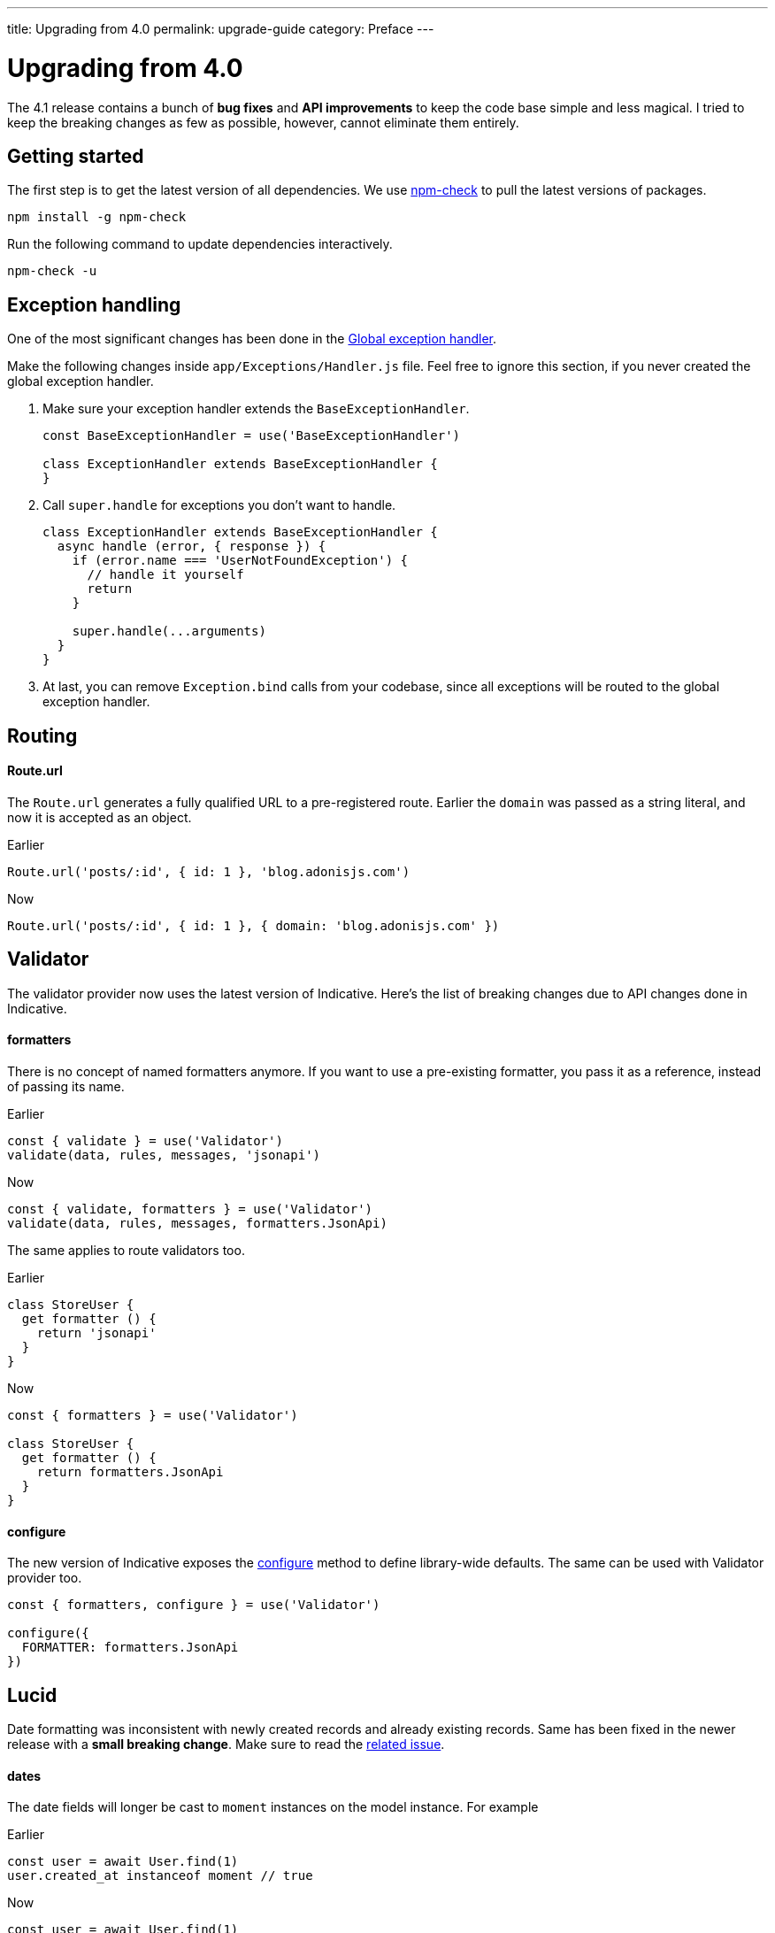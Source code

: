 ---
title: Upgrading from 4.0
permalink: upgrade-guide
category: Preface
---

= Upgrading from 4.0

toc::[]

The 4.1 release contains a bunch of *bug fixes* and *API improvements* to keep the code base simple and less magical. I tried to keep the breaking changes as few as possible, however, cannot eliminate them entirely.

== Getting started

The first step is to get the latest version of all dependencies. We use link:https://www.npmjs.com/package/npm-check[npm-check] to pull the latest versions of packages.

[source, bash]
----
npm install -g npm-check
----

Run the following command to update dependencies interactively.

[source, bash]
----
npm-check -u
----

== Exception handling
One of the most significant changes has been done in the link:https://github.com/adonisjs/adonis-framework/issues/718[Global exception handler].

Make the following changes inside `app/Exceptions/Handler.js` file. Feel free to ignore this section, if you never created the global exception handler.

1. Make sure your exception handler extends the `BaseExceptionHandler`.
+
[source, js]
----
const BaseExceptionHandler = use('BaseExceptionHandler')

class ExceptionHandler extends BaseExceptionHandler {
}
----

2. Call `super.handle` for exceptions you don't want to handle.
+
[source, js]
----
class ExceptionHandler extends BaseExceptionHandler {
  async handle (error, { response }) {
    if (error.name === 'UserNotFoundException') {
      // handle it yourself
      return
    }

    super.handle(...arguments)
  }
}
----

3. At last, you can remove `Exception.bind` calls from your codebase, since all exceptions will be routed to the global exception handler.

== Routing

==== Route.url

The `Route.url` generates a fully qualified URL to a pre-registered route. Earlier the `domain` was passed as a string literal, and now it is accepted as an object.

Earlier
[source, js]
----
Route.url('posts/:id', { id: 1 }, 'blog.adonisjs.com')
----

Now
[source, js]
----
Route.url('posts/:id', { id: 1 }, { domain: 'blog.adonisjs.com' })
----

== Validator
The validator provider now uses the latest version of Indicative. Here's the list of breaking changes due to API changes done in Indicative.

==== formatters
There is no concept of named formatters anymore. If you want to use a pre-existing formatter, you pass it as a reference, instead of passing its name.

Earlier
[source, js]
----
const { validate } = use('Validator')
validate(data, rules, messages, 'jsonapi')
----

Now
[source, js]
----
const { validate, formatters } = use('Validator')
validate(data, rules, messages, formatters.JsonApi)
----

The same applies to route validators too.

Earlier
[source, js]
----
class StoreUser {
  get formatter () {
    return 'jsonapi'
  }
}
----

Now
[source, js]
----
const { formatters } = use('Validator')

class StoreUser {
  get formatter () {
    return formatters.JsonApi
  }
}
----

==== configure
The new version of Indicative exposes the link:http://indicative.adonisjs.com/docs/api/configure[configure] method to define library-wide defaults. The same can be used with Validator provider too.

[source, js]
----
const { formatters, configure } = use('Validator')

configure({
  FORMATTER: formatters.JsonApi
})
----

== Lucid
Date formatting was inconsistent with newly created records and already existing records. Same has been fixed in the newer release with a *small breaking change*. Make sure to read the link:https://github.com/adonisjs/adonis-lucid/issues/245[related issue].

==== dates
The date fields will longer be cast to `moment` instances on the model instance. For example

Earlier
[source, js]
----
const user = await User.find(1)
user.created_at instanceof moment // true
----

Now
[source, js]
----
const user = await User.find(1)
user.created_at instanceof moment // false
----

This change prevents you from mutating the date on the model instance directly and instead make use of `castDates` hook to mutate the date when you serialize the model properties.

The `castDates` hook will work as earlier.

[source, js]
----
class User extends Model {
  static castDates (field, value) {
    if (field === 'dob') {
      return `${value.fromNow(true)} old`
    }
    return super.formatDates(field, value)
  }
}
----

== Goodies
Bunch of bug fixes has been done to keep the codebase reliable. Also, a handful of performance improvements have been done.

==== Validator
Since indicative is written from the ground up, the new version is `2x faster` than the old one.

==== Middleware
The middleware parsing layer now resolves all middleware at the time of booting the app and instantiates a new instance of them for each request. Whereas earlier the *resolve* process was done for each request.

==== Betters errors
The errors will appear in a nice formatted way on your terminal as shown in the screenshot.

image:https://pbs.twimg.com/media/DTHfXErU8AADIyQ.png[]
